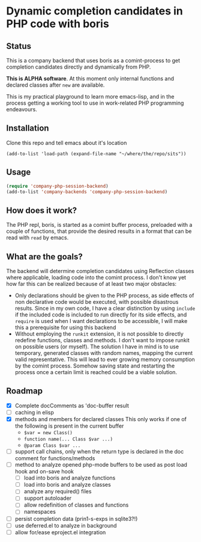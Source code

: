 * Dynamic completion candidates in PHP code with boris

** Status

This is a company backend that uses boris as a comint-process to get
completion candidates directly and dynamically from PHP.

*This is ALPHA software*. At this moment only internal functions and
declared classes after =new= are available.

This is my practical playground to learn more emacs-lisp, and in the
process getting a working tool to use in work-related PHP programming
endeavours.

** Installation

Clone this repo and tell emacs about it's location

: (add-to-list 'load-path (expand-file-name "~/where/the/repo/sits"))

** Usage

#+BEGIN_SRC emacs-lisp
 (require 'company-php-session-backend)
 (add-to-list 'company-backends 'company-php-session-backend)
#+END_SRC

** How does it work?

The PHP repl, boris, is started as a comint buffer process, preloaded
with a couple of functions, that provide the desired results in a
format that can be read with =read= by emacs.

** What are the goals?

The backend will determine completion candidates using Reflection
classes where applicable, loading code into the comint process. I
don't know yet how far this can be realized because of at least two
major obstacles:

- Only declarations should be given to the PHP process, as
  side effects of non declarative code would be executed, with
  possible disastrous results. Since in my own code, I have a clear
  distinction by using =include= if the included code is included to
  run directly for its side effects, and =require= is used when I want
  declarations to be accessible, I will make this a prerequisite for
  using this backend
- Without employing the =runkit= extension, it is not possible to
  directly redefine functions, classes and methods. I don't want to
  impose runkit on possible users (or myself). The solution I have in
  mind is to use temporary, generated classes with random names,
  mapping the current valid representative. This will lead to ever
  growing memory consumption by the comint process. Somehow saving
  state and restarting the process once a certain limit is reached
  could be a viable solution.

** Roadmap
- [X] Complete docComments as 'doc-buffer result
- [ ] caching in elisp
- [X] methods and members for declared classes This only works if one
  of the following is present in the current buffer
  - ~$var = new Class()~
  - ~function name(... Class $var ...)~
  - ~@param Class $var ...~
- [ ] support call chains, only when the return type is declared in
  the doc comment for functions/methods
- [ ] method to analyze opened php-mode buffers
  to be used as post load hook and on-save hook
  - [ ] load into boris and analyze functions
  - [ ] load into boris and analyze classes
  - [ ] analyze any required() files
  - [ ] support autoloader
  - [ ] allow redefinition of classes and functions
  - [ ] namespaces
- [ ] persist completion data (prin1-s-exps in sqlite3?!)
- [ ] use deferred.el to analyze in background
- [ ] allow for/ease eproject.el integration
